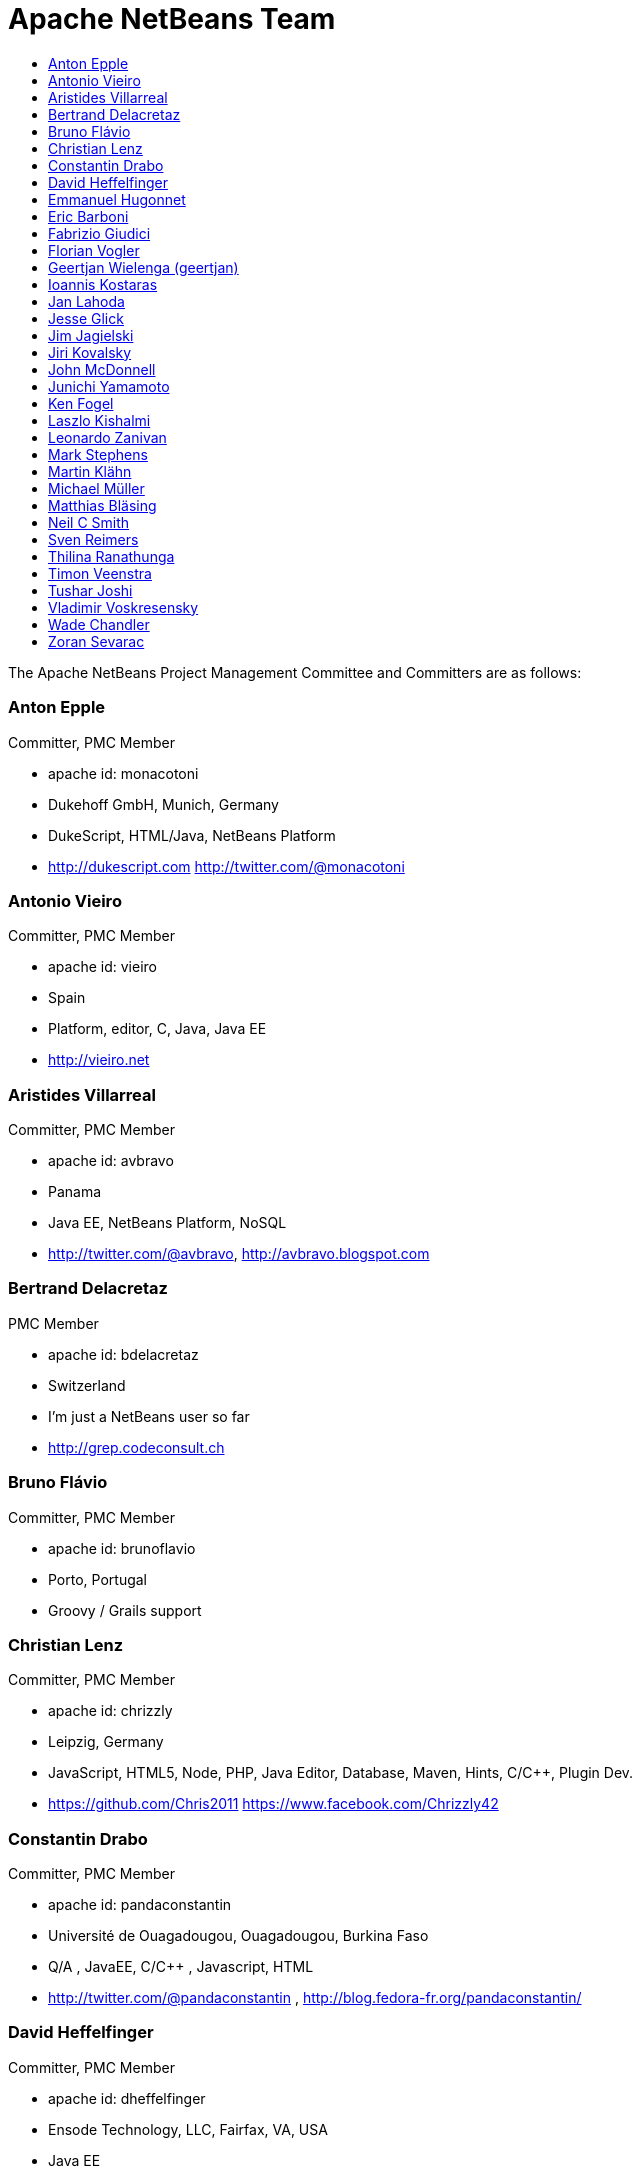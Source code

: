 ////
     Licensed to the Apache Software Foundation (ASF) under one
     or more contributor license agreements.  See the NOTICE file
     distributed with this work for additional information
     regarding copyright ownership.  The ASF licenses this file
     to you under the Apache License, Version 2.0 (the
     "License"); you may not use this file except in compliance
     with the License.  You may obtain a copy of the License at

       http://www.apache.org/licenses/LICENSE-2.0

     Unless required by applicable law or agreed to in writing,
     software distributed under the License is distributed on an
     "AS IS" BASIS, WITHOUT WARRANTIES OR CONDITIONS OF ANY
     KIND, either express or implied.  See the License for the
     specific language governing permissions and limitations
     under the License.
////
= Apache NetBeans Team
:jbake-type: page
:jbake-tags: community
:jbake-status: published
:icons: font
:keywords: Apache NetBeans Team Who is Who
:description: Apache NetBeans Who is Who
:toc: left
:toc-title: 

The Apache NetBeans Project Management Committee and Committers are as follows:

=== Anton Epple 
Committer, PMC Member

  - apache id: monacotoni 
  - Dukehoff GmbH, Munich, Germany 
  - DukeScript, HTML/Java, NetBeans Platform 
  -  http://dukescript.com http://twitter.com/@monacotoni 

=== Antonio Vieiro 
Committer, PMC Member

  - apache id: vieiro 
  - Spain 
  - Platform, editor, C, Java, Java EE 
  -  http://vieiro.net 

=== Aristides Villarreal 
Committer, PMC Member

  - apache id: avbravo 
  - Panama 
  - Java EE, NetBeans Platform, NoSQL 
  - http://twitter.com/@avbravo, http://avbravo.blogspot.com 

=== Bertrand Delacretaz 
PMC Member

  - apache id: bdelacretaz 
  - Switzerland 
  - I'm just a NetBeans user so far 
  - http://grep.codeconsult.ch 

=== Bruno Flávio 
Committer, PMC Member

  - apache id: brunoflavio 
  - Porto, Portugal 
  - Groovy / Grails support  

=== Christian Lenz 
Committer, PMC Member

  - apache id: chrizzly 
  - Leipzig, Germany 
  - JavaScript, HTML5, Node, PHP, Java Editor, Database, Maven, Hints, C/C++, Plugin Dev. 
  -  https://github.com/Chris2011 https://www.facebook.com/Chrizzly42 

=== Constantin Drabo 
Committer, PMC Member

  - apache id: pandaconstantin 
  - Université de Ouagadougou, Ouagadougou, Burkina Faso 
  - Q/A , JavaEE, C/C++ , Javascript, HTML 
  - http://twitter.com/@pandaconstantin , http://blog.fedora-fr.org/pandaconstantin/ 

=== David Heffelfinger 
Committer, PMC Member

  - apache id: dheffelfinger 
  - Ensode Technology, LLC,  Fairfax, VA, USA 
  - Java EE 
  -  http://www.ensode.net/roller/dheffelfinger/ 

=== Emmanuel Hugonnet 
Committer, PMC Member

  - apache id: ehsavoie 
  - Red Hat, Barraux, France 
  - WildFly plugin 

=== Eric Barboni
  - apache id: skygo 
  - ICS - IRIT, Université Paul Sabatier, Toulouse, France 
  - maven, platform, java editor 

=== Fabrizio Giudici
  - Tidalwave s.a.s., Genoa / Milan, Italy 
  - IDE, Maven, Docker, JavaFX 
  -  http://tidalwave.it/fabrizio/blog/ 

=== Florian Vogler 
Committer, PMC Member

  - apache id: fvogler 
  - Airbus Defence and Space, Bodensee, Germany 
  - Platform, JavaEE, Groovy, Gradle, Maven, Module System 

=== Geertjan Wielenga (geertjan)

|              |   |
:-------------------------:|:-------------------------:
![](contributor-geertjan.png)  |  Oracle, Amsterdam, Netherlands


=== Ioannis Kostaras 
Committer, PMC Member

  - apache id: ikost 
  - Liége, Belgium 
  - C/C++/Java/JavaEE/JavaFX/HTML5/CSS3, Platform, Ruby, RoR, Python, Tutorials 
  - , blog 

=== Jan Lahoda 
Committer, PMC Member

  - apache id: jlahoda 
  - Oracle, Czech Republic 
  - Java editor/support, Editor 

=== Jesse Glick 
Committer, PMC Member

  - apache id: jglick 
  - CloudBees, North Carolina USA 
  - API Support 
  - http://twitter.com/@tyvole 

=== Jim Jagielski
Mentor

  - apache id: jim 
  - Forest Hill, MD USA 
  - http://twitter.com/@jimjag 

=== Jiri Kovalsky 
Committer, PMC Member

  - apache id: jkovalsky 
  - Oracle, Bohumin, Czech Republic 
  - Java, Plugins, NetCAT 

=== John McDonnell
Committer, PMC Member

  - apache id: johnmcdonnell 
  - BearingPoint Ireland, Dublin, Ireland 
  - Maven, Java EE, Docker  

=== Junichi Yamamoto 
Committer, PMC Member

  - apache id: junichi11 
  - Fukuoka, Japan 
  - PHP 
  -  http://junichi11.com/ http://twitter.com/@junichi_11 

=== Ken Fogel
  - Dawson College, Montreal, Quebec, Canada 
  - Java, JavaFX, JavaServer Faces, Education 
  -  https://www.omnijava.com https://www.dawsoncollege.qc.ca/computer-science-technology/ http://twitter.com/@omniprof 

=== Laszlo Kishalmi 
Committer, PMC Member

  - apache id: lkishalmi 

=== Leonardo Zanivan 
Committer, PMC Member

  - apache id: panga 
  - Aurea Software, Criciúma, Brazil 
  - Java editor, JavaScript, Plugins 
  - http://twitter.com/@leonardopanga 

=== Mark Stephens 
Committer, PMC Member

  - apache id: markee174 
  - IDRsolutions, Tonbridge, Kent, UK 
  - Platform, API Support, JavaFX, HTML5 
  -  NetBeans articles on IDR blog 

=== Martin Klähn 
Committer, PMC Member

  - apache id: mklaehn 
  - Airbus Defence and Space, Bodensee, Germany 
  - Platform, JavaFX, JavaEE, Groovy, Gradle 

=== Michael Müller 
Committer, PMC Member

  - apache id: muellermi 
  - Germany 
  - Java EE, Evangelize 
  -  Michael's Blog Michael Müller 

=== Matthias Bläsing 
Committer, PMC Member

  - apache id: matthiasblaesing 
  - Germany 
  - Database, XML 

=== Neil C Smith 
Committer, PMC Member

  - apache id: neilcsmith 
  - Praxis LIVE, Oxford, UK 
  - Platform, API Support, Java editor/support 
  -  NetBeans articles in Praxis LIVE blog 

=== Sven Reimers 
Committer, PMC Member

  - apache id: sreimers 
  - Airbus Defence and Space, Bodensee, Germany 
  - Platform, JavaFX, JavaEE, Groovy, Gradle, XML 

=== Thilina Ranathunga
  - Nano Creations, Ekala, Sri Lanka 
  - RCP, API, EE, Spring, Angular, TypeScript 
  -  http://thilina01.com/
  -  https://www.linkedin.com/in/thilina-ranathunga-35bb2864/
  -  https://github.com/thilina01 

=== Timon Veenstra 
Committer, PMC Member

  - apache id: timon 
  - Corizon, Groningen, the Netherlands 
  - Platform, Maven, API Support, JavaFX 

=== Tushar Joshi 
Committer, PMC Member

  - apache id: tusharjoshi 
  - Persistent Systems, Nagpur, Maharashtra, India 
  - Platform, API Support 
  -  NetBeans IDE Blog by Tushar Joshi 

=== Vladimir Voskresensky 
Committer, PMC Member

  - apache id: vladimirvv 
  - Azul, St. Petersburg, Russia 
  - C/C++: code model (ANTLR and Clang-based), refactoring, code completion, reverese engineering, performance and memory optimizations 
  -  NetBeans C/C++ Support 

=== Wade Chandler 
Committer, PMC Member

  - apache id: wadechandler 
  - Knoxville, TN, USA 
  - Java, Groovy, Platform, API Support, Gradle, Maven, C++, Python 
  - http://twitter.com/@wadechandler, wadechandler.com 

=== Zoran Sevarac 
Committer, PMC Member

  - apache id: sevarac 
  - University of Belgrade, Faculty of Organizational Sciences, Belgrade, Serbia 
  - Platform, editor, code qualitty, artificial intelligence 
  - http://twitter.com/@zsevarac 


